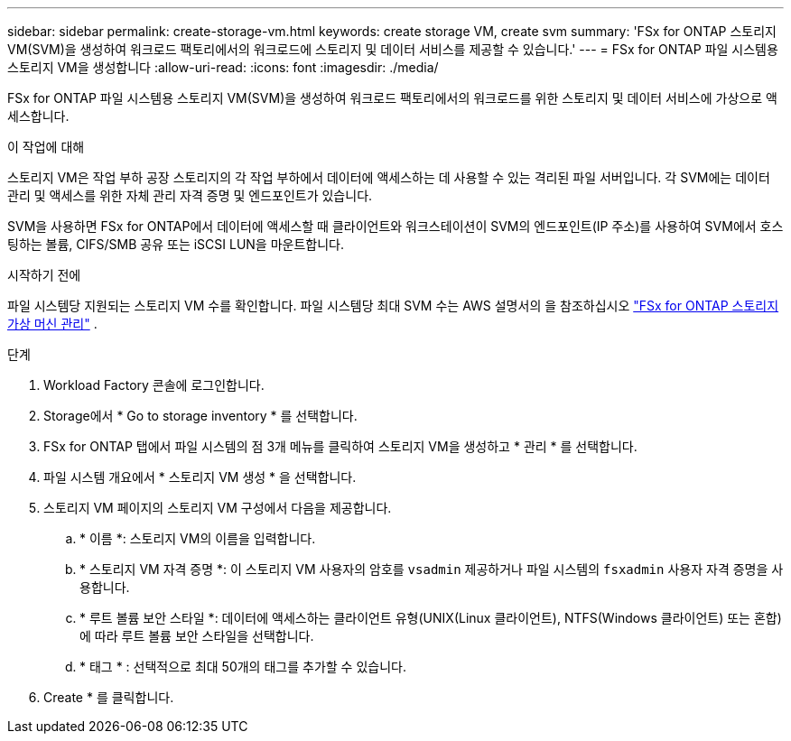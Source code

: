 ---
sidebar: sidebar 
permalink: create-storage-vm.html 
keywords: create storage VM, create svm 
summary: 'FSx for ONTAP 스토리지 VM(SVM)을 생성하여 워크로드 팩토리에서의 워크로드에 스토리지 및 데이터 서비스를 제공할 수 있습니다.' 
---
= FSx for ONTAP 파일 시스템용 스토리지 VM을 생성합니다
:allow-uri-read: 
:icons: font
:imagesdir: ./media/


[role="lead"]
FSx for ONTAP 파일 시스템용 스토리지 VM(SVM)을 생성하여 워크로드 팩토리에서의 워크로드를 위한 스토리지 및 데이터 서비스에 가상으로 액세스합니다.

.이 작업에 대해
스토리지 VM은 작업 부하 공장 스토리지의 각 작업 부하에서 데이터에 액세스하는 데 사용할 수 있는 격리된 파일 서버입니다. 각 SVM에는 데이터 관리 및 액세스를 위한 자체 관리 자격 증명 및 엔드포인트가 있습니다.

SVM을 사용하면 FSx for ONTAP에서 데이터에 액세스할 때 클라이언트와 워크스테이션이 SVM의 엔드포인트(IP 주소)를 사용하여 SVM에서 호스팅하는 볼륨, CIFS/SMB 공유 또는 iSCSI LUN을 마운트합니다.

.시작하기 전에
파일 시스템당 지원되는 스토리지 VM 수를 확인합니다. 파일 시스템당 최대 SVM 수는 AWS 설명서의 을 참조하십시오 link:https://docs.aws.amazon.com/fsx/latest/ONTAPGuide/managing-svms.html#max-svms["FSx for ONTAP 스토리지 가상 머신 관리"^] .

.단계
. Workload Factory 콘솔에 로그인합니다.
. Storage에서 * Go to storage inventory * 를 선택합니다.
. FSx for ONTAP 탭에서 파일 시스템의 점 3개 메뉴를 클릭하여 스토리지 VM을 생성하고 * 관리 * 를 선택합니다.
. 파일 시스템 개요에서 * 스토리지 VM 생성 * 을 선택합니다.
. 스토리지 VM 페이지의 스토리지 VM 구성에서 다음을 제공합니다.
+
.. * 이름 *: 스토리지 VM의 이름을 입력합니다.
.. * 스토리지 VM 자격 증명 *: 이 스토리지 VM 사용자의 암호를 `vsadmin` 제공하거나 파일 시스템의 `fsxadmin` 사용자 자격 증명을 사용합니다.
.. * 루트 볼륨 보안 스타일 *: 데이터에 액세스하는 클라이언트 유형(UNIX(Linux 클라이언트), NTFS(Windows 클라이언트) 또는 혼합)에 따라 루트 볼륨 보안 스타일을 선택합니다.
.. * 태그 * : 선택적으로 최대 50개의 태그를 추가할 수 있습니다.


. Create * 를 클릭합니다.

